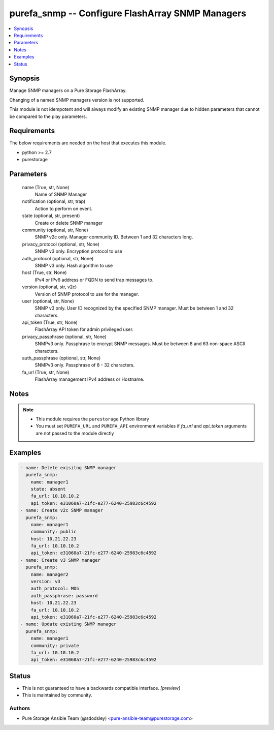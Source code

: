 
purefa_snmp -- Configure FlashArray SNMP Managers
=================================================

.. contents::
   :local:
   :depth: 1


Synopsis
--------

Manage SNMP managers on a Pure Storage FlashArray.

Changing of a named SNMP managers version is not supported.

This module is not idempotent and will always modify an existing SNMP manager due to hidden parameters that cannot be compared to the play parameters.



Requirements
------------
The below requirements are needed on the host that executes this module.

- python >= 2.7
- purestorage



Parameters
----------

  name (True, str, None)
    Name of SNMP Manager


  notification (optional, str, trap)
    Action to perform on event.


  state (optional, str, present)
    Create or delete SNMP manager


  community (optional, str, None)
    SNMP v2c only. Manager community ID. Between 1 and 32 characters long.


  privacy_protocol (optional, str, None)
    SNMP v3 only. Encryption protocol to use


  auth_protocol (optional, str, None)
    SNMP v3 only. Hash algorithm to use


  host (True, str, None)
    IPv4 or IPv6 address or FQDN to send trap messages to.


  version (optional, str, v2c)
    Version of SNMP protocol to use for the manager.


  user (optional, str, None)
    SNMP v3 only. User ID recognized by the specified SNMP manager. Must be between 1 and 32 characters.


  api_token (True, str, None)
    FlashArray API token for admin privileged user.


  privacy_passphrase (optional, str, None)
    SNMPv3 only. Passphrase to encrypt SNMP messages. Must be between 8 and 63 non-space ASCII characters.


  auth_passphrase (optional, str, None)
    SNMPv3 only. Passphrase of 8 - 32 characters.


  fa_url (True, str, None)
    FlashArray management IPv4 address or Hostname.





Notes
-----

.. note::
   - This module requires the ``purestorage`` Python library
   - You must set ``PUREFA_URL`` and ``PUREFA_API`` environment variables if *fa_url* and *api_token* arguments are not passed to the module directly




Examples
--------

.. code-block:: yaml+jinja

    
    - name: Delete exisitng SNMP manager
      purefa_snmp:
        name: manager1
        state: absent
        fa_url: 10.10.10.2
        api_token: e31060a7-21fc-e277-6240-25983c6c4592
    - name: Create v2c SNMP manager
      purefa_snmp:
        name: manager1
        community: public
        host: 10.21.22.23
        fa_url: 10.10.10.2
        api_token: e31060a7-21fc-e277-6240-25983c6c4592
    - name: Create v3 SNMP manager
      purefa_snmp:
        name: manager2
        version: v3
        auth_protocol: MD5
        auth_passphrase: password
        host: 10.21.22.23
        fa_url: 10.10.10.2
        api_token: e31060a7-21fc-e277-6240-25983c6c4592
    - name: Update existing SNMP manager
      purefa_snmp:
        name: manager1
        community: private
        fa_url: 10.10.10.2
        api_token: e31060a7-21fc-e277-6240-25983c6c4592




Status
------




- This  is not guaranteed to have a backwards compatible interface. *[preview]*


- This  is maintained by community.



Authors
~~~~~~~

- Pure Storage Ansible Team (@sdodsley) <pure-ansible-team@purestorage.com>

